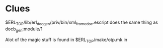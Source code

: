 * Clues
  $ERL_TOP/lib/erl_docgen/priv/bin/xml_from_edoc.escript does the same thing as
  docb_gen:module/1

  Alot of the magic stuff is found in $ERL_TOP/make/otp.mk.in
